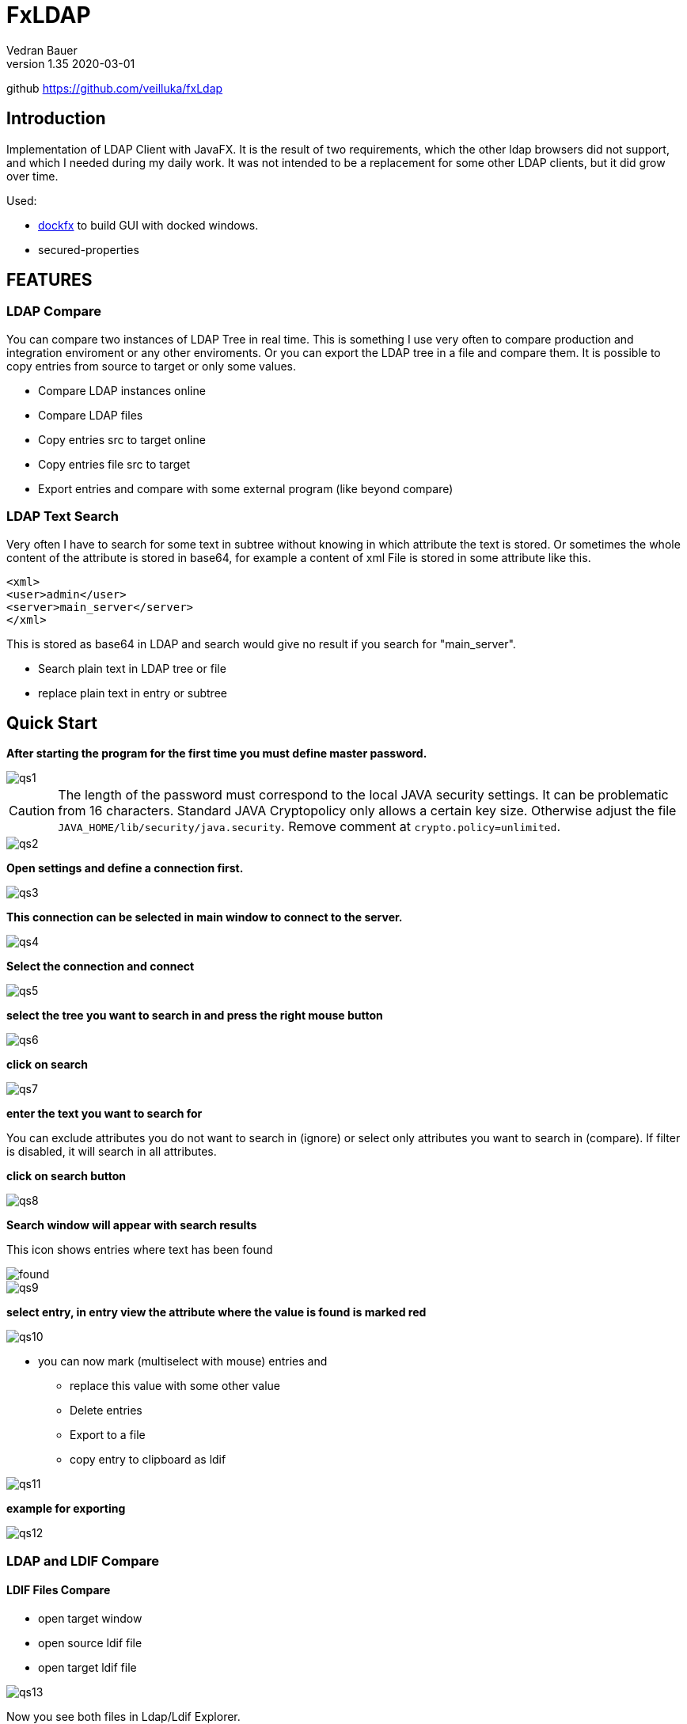 = FxLDAP
Vedran Bauer
v1.35 2020-03-01
github https://github.com/veilluka/fxLdap


== Introduction


Implementation of LDAP Client with JavaFX.
It is the result of two requirements, which the other ldap browsers did not support,
and which I needed during my daily work.
It was not intended to be a replacement for some other LDAP clients, but it did grow over time.

Used:

 * https://github.com/RobertBColton/DockFX/blob/master/src/main/java/org/dockfx/DockPane.java[dockfx] to build
GUI with docked windows.
*  secured-properties



== FEATURES


=== LDAP Compare

You can compare two instances of LDAP Tree in real time. This is something
I use very often to compare production and integration enviroment or any other enviroments.
Or you can export the LDAP tree in a file and compare them.
It is possible to copy entries from source to target or only some values.

* Compare LDAP instances online
* Compare LDAP files
* Copy entries src to target online
* Copy entries file src to target
* Export entries and compare with some external program (like beyond compare)

=== LDAP Text Search

Very often I have to search for some text in subtree without knowing in which attribute the text
is stored. Or sometimes the whole content of the attribute is stored in base64, for example a content of
xml File is stored in some attribute like this.

[source,xml]
----
<xml>
<user>admin</user>
<server>main_server</server>
</xml>

----
This is stored as base64 in LDAP and search would give no result if you search for "main_server".

* Search plain text in LDAP tree or file
* replace plain text in entry or subtree



== Quick Start

*After starting the program for the first time you must define master password.*

image::dok/resources/images/qs1.png[qs1]

CAUTION: The length of the password must correspond to the local JAVA security settings.
It can be problematic from 16 characters.
Standard JAVA Cryptopolicy only allows a certain key size. Otherwise adjust the file
`JAVA_HOME/lib/security/java.security`. Remove comment at `crypto.policy=unlimited`.

image::dok/resources/images/qs2.png[qs2]

*Open settings and define a connection first.*

image::dok/resources/images/qs3.png[qs3]

*This connection can be selected in main window to connect to the server.*

image::dok/resources/images/qs4.png[qs4]

*Select the connection and connect*

image::dok/resources/images/qs5.png[qs5]

*select the tree you want to search in and press the right mouse button*

image::dok/resources/images/qs6.png[qs6]

*click on search*

image::dok/resources/images/qs7.png[qs7]

*enter the text you want to search for*

You can exclude attributes you do not want to search in (ignore)
or select only attributes you want to search in (compare).
If filter is disabled, it will search in all attributes.

*click on search button*

image::dok/resources/images/qs8.png[qs8]

*Search window will appear with search results*

This icon shows entries where text has been found

image::src/main/resources/icons/Alert.png[found]

image::dok/resources/images/qs9.png[qs9]

*select entry, in entry view the attribute where the value is found is marked red*

image::dok/resources/images/qs10.png[qs10]

* you can now mark (multiselect with mouse) entries and
**  replace this value with some other value
** Delete entries
** Export to a file
** copy entry to clipboard as ldif


image::dok/resources/images/qs11.png[qs11]

*example for exporting*

image::dok/resources/images/qs12.png[qs12]

=== LDAP and LDIF Compare

==== LDIF Files Compare

* open target window
* open source ldif file
* open target ldif file

image::dok/resources/images/qs13.png[qs13]

Now you see both files in Ldap/Ldif Explorer.

image::dok/resources/images/qs14.png[qs14]

To compare them, select start DN in source file and start DN in target File.
Right mouse click in target window and click on compare.

image::dok/resources/images/qs15.png[qs15]

In next windows just click on "run compare".

After compare is done, new compare window will be shown.

`>>` Entry same as in target, but children are not

`!` Entry in source and target are not same

image::dok/resources/images/qs16.png[qs16]

Show only entries where selected attribute is not equal

image::dok/resources/images/qs17.png[qs17]

Copy selected attribute on the whole tree

image::dok/resources/images/qs18.png[qs18]

Sync only one attribute on selected entry (right mouse on attribute)

image::dok/resources/images/qs19.png[qs19]

Sync one attribute on selected entries.
Select more entries and with right mouse button you can select the attribute to sync.

image::dok/resources/images/qs20.png[qs20]

You can do this for online LDAP instances as well.
Just open LDAP connection to source and in target window to target LDAP.
Select start DN to compare on both and start compare with right mouse button
on selected target entry.






